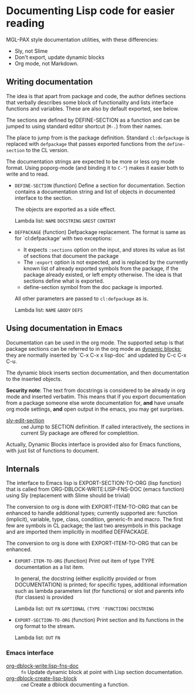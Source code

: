 * Documenting Lisp code for easier reading
MGL-PAX style documentation utilities, with these differencies:
- Sly, not Slime
- Don't export, update dynamic blocks
- Org mode, not Markdown.


** Writing documentation
 #+BEGIN: lisp-fns-doc :package cz.zellerin.doc :section cz.zellerin.doc::@annotate
 The idea is that apart from package and code, the author defines
 sections that verbally describes some block of functionality and lists
 interface functions and variables. These are also by default exported,
 see below.

 The sections are defined by DEFINE-SECTION as a function and can be
 jumped to using standard editor shortcut (=M-.=) from their names.

 The place to jump from is the package definition. Standard =cl:defpackage= is
 replaced with =defpackage= that passes exported functions from the =define-section=
 to the CL version.

 The documentation strings are expected to be more or less org mode
 format. Using poporg-mode (and binding it to =C-"=) makes it easier both
 to write and to read.

 - =DEFINE-SECTION= (function)
    Define a section for documentation. Section contains a documentation
    string and list of objects in documented interface to the section.

    The objects are exported as a side effect.

    Lambda list: ~NAME~ ~DOCSTRING~ ~&REST~ ~CONTENT~

 - =DEFPACKAGE= (function)
    Defpackage replacement. The format is same as for `cl:defpackage' with two exceptions:
    - It expects =:sections= option on the input, and stores its value as
      list of sections that document the package
    - The =:export= option is not expected, and is replaced by the currently
      known list of already exported symbols from the package, if the
      package already existed, or left empty otherwise. The idea is that
      sections define what is exported.
    - define-section symbol from the doc package is imported.
    All other parameters are passed to =cl:defpackage= as is.

    Lambda list: ~NAME~ ~&BODY~ ~DEFS~


 #+END:

** Using documentation in Emacs

   Documentation can be used in the org mode. The supported setup is that package
 sections can be referred to in the org mode as [[info:org#Dynamic Blocks][dynamic blocks]]; they are normally
 inserted by `C-x C-x x lisp-doc` and updated by C-c C-x C-u.

 The dynamic block inserts section documentation, and then documentation to the
 inserted objects.

 *Security note*: The text from docstrings is considered to be already in org mode
 and inserted verbatim. This means that if you export documentation from a
 package someone else wrote documentation for, *and* have unsafe org mode settings,
 *and* open output in the emacs, you may get surprises.

 #+BEGIN: elisp-fns-doc :fns (sly-edit-section )
 - [[help:sly-edit-section][sly-edit-section]] :: =cmd=  Jump to SECTION definition. If called interactively, the
   sections in current Sly package are offered for completition.

 #+END:

Actually, Dynamic Blocks interface is provided also for Emacs functions, with just list of functions to document.

** Internals
 #+BEGIN: lisp-fns-doc :package cz.zellerin.doc :section cz.zellerin.doc::@export-internal
 The interface to Emacs lisp is EXPORT-SECTION-TO-ORG (lisp function) that is
 called from ORG-DBLOCK-WRITE:LISP-FNS-DOC (emacs function) using
 Sly (replacement with Slime should be trivial)

 The conversion to org is done with EXPORT-ITEM-TO-ORG that can be enhanced to
 handle additional types; currently supported are: function (implicit), variable,
 type, class, condition, generic-fn and macro. The first few are symbols in CL
 package; the last two aresymbols in this package and are imported
 them implicitly in modified DEFPACKAGE.


 The conversion to org is done with EXPORT-ITEM-TO-ORG that can be enhanced.

 - =EXPORT-ITEM-TO-ORG= (function)
    Print out item of type TYPE documentation as a list item.

    In general, the docstring (either explicitly provided or from DOCUMENTATION) is
    printed; for specific types, additional information such as lambda parameters
    list (for functions) or slot and parents info (for classes) is provided

    Lambda list: ~OUT~ ~FN~ ~&OPTIONAL~ ~(TYPE 'FUNCTION)~ ~DOCSTRING~

 - =EXPORT-SECTION-TO-ORG= (function)
    Print section and its functions in the org format to the stream.

    Lambda list: ~OUT~ ~FN~


 #+END:

*** Emacs interface
 #+BEGIN: elisp-fns-doc :fns (org-dblock-write:lisp-fns-doc org-dblock-create-lisp-block)
 - [[help:org-dblock-write:lisp-fns-doc][org-dblock-write:lisp-fns-doc]] :: =fn=  Update dynamic block at point with Lisp section documentation.
 - [[help:org-dblock-create-lisp-block][org-dblock-create-lisp-block]] :: =cmd=  Create a dblock documenting a function.

 #+END:
